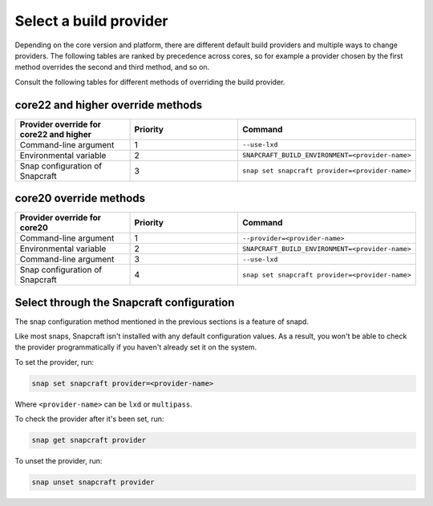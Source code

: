 .. _select-a-build-provider:

Select a build provider
=======================

Depending on the core version and platform, there are different default build
providers and multiple ways to change providers. The following tables are
ranked by precedence across cores, so for example a provider chosen by the
first method overrides the second and third method, and so on.

Consult the following tables for different methods of overriding the build
provider.


core22 and higher override methods
-----------------------

.. list-table::
  :header-rows: 1
  :widths: 1 1 1

  * - Provider override for core22 and higher
    - Priority
    - Command
  * - Command-line argument
    - 1
    - ``--use-lxd``
  * - Environmental variable
    - 2
    - ``SNAPCRAFT_BUILD_ENVIRONMENT=<provider-name>``
  * - Snap configuration of Snapcraft
    - 3
    - ``snap set snapcraft provider=<provider-name>``


core20 override methods
-----------------------

.. list-table::
  :header-rows: 1
  :widths: 1 1 1

  * - Provider override for core20
    - Priority
    - Command
  * - Command-line argument
    - 1
    - ``--provider=<provider-name>``
  * - Environmental variable
    - 2
    - ``SNAPCRAFT_BUILD_ENVIRONMENT=<provider-name>``
  * - Command-line argument
    - 3
    - ``--use-lxd``
  * - Snap configuration of Snapcraft
    - 4
    - ``snap set snapcraft provider=<provider-name>``


Select through the Snapcraft configuration
------------------------------------------

The snap configuration method mentioned in the previous sections is a feature
of snapd.

Like most snaps, Snapcraft isn't installed with any default configuration
values. As a result, you won't be able to check the provider programmatically
if you haven't already set it on the system.

To set the provider, run:

.. code:: bash

  snap set snapcraft provider=<provider-name>

Where ``<provider-name>`` can be ``lxd`` or ``multipass``.

To check the provider after it's been set, run:

.. code:: bash

  snap get snapcraft provider

To unset the provider, run:

.. code:: bash

  snap unset snapcraft provider
